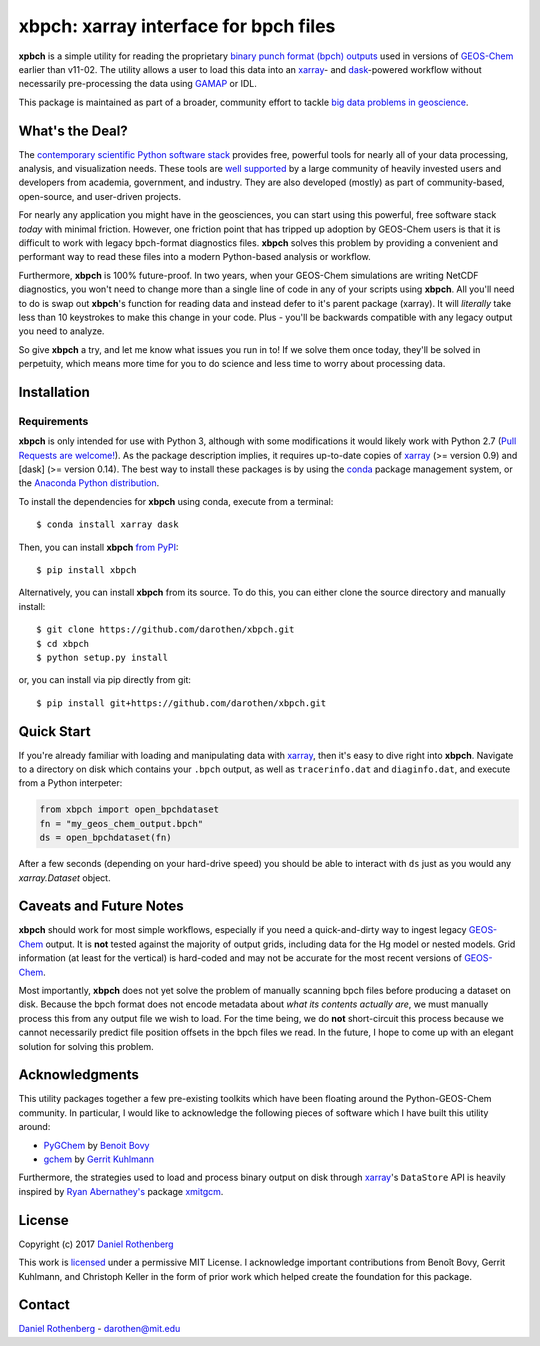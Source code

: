 xbpch: xarray interface for bpch files
======================================

.. image:: https://badge.fury.io/py/xbpch.svg
    :target: https://badge.fury.io/py/xbpch
    :alt: PyPI version
.. image:: https://readthedocs.org/projects/xbpch/badge/?version=latest
    :target: http://xbpch.readthedocs.io/en/latest/?badge=latest
    :alt: Documentation Status
.. image:: https://zenodo.org/badge/89022822.svg
    :target: https://zenodo.org/badge/latestdoi/89022822
    :alt: Zenodo DOI

**xpbch** is a simple utility for reading the proprietary
`binary punch format (bpch) outputs <http://wiki.seas.harvard.edu/geos-chem/index.php/GEOS-Chem_Output_Files#Binary_Punch_File_Format)>`_ used in versions
of GEOS-Chem_ earlier than v11-02. The utility allows a user to load this
data into an xarray_- and dask_-powered workflow without necessarily
pre-processing the data using GAMAP_ or IDL.

This package is maintained as part of a broader, community effort to
tackle `big data problems in geoscience <https://pangeo-data.github.io/>`_.

What's the Deal?
----------------

The `contemporary scientific Python software stack <https://speakerdeck.com/jakevdp/the-state-of-the-stack-scipy-2015-keynote>`_
provides free, powerful tools for nearly all of your data processing, analysis,
and visualization needs. These tools are `well supported <https://www.numfocus.org/>`_
by a large community of heavily invested users and developers from academia,
government, and industry. They are also developed (mostly) as part of community-based,
open-source, and user-driven projects.

For nearly any application you might have in the geosciences, you can start using
this powerful, free software stack *today* with minimal friction. However,
one friction point that has tripped up adoption by GEOS-Chem users is that it
is difficult to work with legacy bpch-format diagnostics files. **xbpch**
solves this problem by providing a convenient and performant way to read
these files into a modern Python-based analysis or workflow.

Furthermore, **xbpch** is 100% future-proof. In two years, when your GEOS-Chem
simulations are writing NetCDF diagnostics, you won't need to change more than a
single line of code in any of your scripts using **xbpch**. All you'll need to do
is swap out **xbpch**'s function for reading data and instead defer to it's parent
package (xarray). It will *literally* take less than 10 keystrokes to make this
change in your code. Plus - you'll be backwards compatible with any legacy
output you need to analyze.

So give **xbpch** a try, and let me know what issues you run in to! If we solve
them once today, they'll be solved in perpetuity, which means more time for you
to do science and less time to worry about processing data.


Installation
------------

Requirements
^^^^^^^^^^^^

**xbpch** is only intended for use with Python 3, although with some
modifications it  would likely work with Python 2.7 (`Pull Requests are
welcome! <https://github.com/darothen/xbpch/pulls>`_). As the package
description implies, it requires up-to-date copies of xarray_
(>= version 0.9) and [dask] (>= version 0.14). The best way to install
these packages is by using the conda_ package management system, or
the `Anaconda Python distribution <https://www.continuum.io/downloads>`_.

To install the dependencies for **xbpch** using conda, execute from a
terminal::

    $ conda install xarray dask

Then, you can install **xbpch** `from PyPI <https://pypi.python
.org/pypi/xbpch/>`_::

    $ pip install xbpch

Alternatively, you can install **xbpch** from its source. To do this, you
can either clone the source directory and manually install::

    $ git clone https://github.com/darothen/xbpch.git
    $ cd xbpch
    $ python setup.py install

or, you can install via pip directly from git::

    $ pip install git+https://github.com/darothen/xbpch.git

Quick Start
-----------

If you're already familiar with loading and manipulating data with
xarray_, then it's easy to dive right into **xbpch**. Navigate to a
directory on disk which contains your ``.bpch`` output, as well as
``tracerinfo.dat`` and ``diaginfo.dat``, and execute from a Python
interpeter:

.. code:: python

    from xbpch import open_bpchdataset
    fn = "my_geos_chem_output.bpch"
    ds = open_bpchdataset(fn)

After a few seconds (depending on your hard-drive speed) you should be
able to interact with ``ds`` just as you would any *xarray.Dataset*
object.

Caveats and Future Notes
------------------------

**xbpch** should work for most simple workflows, especially if you need
a quick-and-dirty way to ingest legacy GEOS-Chem_ output. It is **not**
tested against the majority of output grids, including data for the Hg
model or nested models. Grid information (at least for the vertical) is
hard-coded and may not be accurate for the most recent versions of
GEOS-Chem_.

Most importantly, **xbpch** does not yet solve the problem of manually
scanning bpch files before producing a dataset on disk. Because the bpch
format does not encode metadata about *what its contents actually are*,
we must manually process this from any output file we wish to load. For
the time being, we do **not** short-circuit this process because we
cannot necessarily predict file position offsets in the bpch files we
read. In the future, I hope to come up with an elegant solution for
solving this problem.

Acknowledgments
---------------

This utility packages together a few pre-existing toolkits which
have been floating around the Python-GEOS-Chem community. In particular,
I would like to acknowledge the following pieces of software which I have
built this utility around:

- `PyGChem <https://github.com/benbovy/PyGChem>`_ by
  `Benoit Bovy <https://github.com/benbovy>`_
- `gchem <https://github.com/gkuhl/gchem>`_ by
  `Gerrit Kuhlmann <https://github.com/gkuhl>`_

Furthermore, the strategies used to load and process binary output on disk
through xarray_\'s ``DataStore`` API is heavily inspired by `Ryan
Abernathey's <https://github.com/rabernat>`_ package `xmitgcm
<https://github.com/rabernat/xmitgcm>`_. 

  
License
-------

Copyright (c) 2017 `Daniel Rothenberg`_

This work is licensed_ under a permissive MIT License. I acknowledge
important contributions from Benoît Bovy, Gerrit Kuhlmann, and Christoph
Keller in the form of prior work which helped create the foundation for
this package.

Contact
-------

`Daniel Rothenberg`_ - darothen@mit.edu

.. _`Daniel Rothenberg`: http://github.com/darothen
.. _conda: http://conda.pydata.org/docs/
.. _dask: http://dask.pydata.org/
.. _GAMAP: http://acmg.seas.harvard.edu/gamap/
.. _licensed: LICENSE
.. _GEOS-Chem: http://www.geos-chem.org
.. _xarray: http://xarray.pydata.org/


